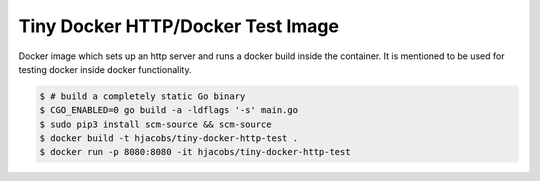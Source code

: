 ===========================
Tiny Docker HTTP/Docker Test Image
===========================

Docker image which sets up an http server and runs a docker build inside the container.
It is mentioned to be used for testing docker inside docker functionality.

.. code-block:: bash

    $ # build a completely static Go binary
    $ CGO_ENABLED=0 go build -a -ldflags '-s' main.go
    $ sudo pip3 install scm-source && scm-source
    $ docker build -t hjacobs/tiny-docker-http-test .
    $ docker run -p 8080:8080 -it hjacobs/tiny-docker-http-test
